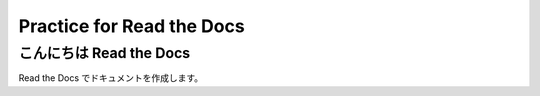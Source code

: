 Practice for Read the Docs
===========================

こんにちは Read the Docs
------------------------

Read the Docs でドキュメントを作成します。
